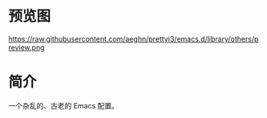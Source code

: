 * 预览图
  https://raw.githubusercontent.com/aeghn/prettyi3/emacs.d/library/others/preview.png
* 简介
  一个杂乱的、古老的 Emacs 配置。
